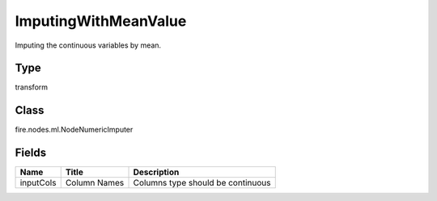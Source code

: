 
ImputingWithMeanValue
========== 

Imputing the continuous variables by mean.

Type
---------- 

transform

Class
---------- 

fire.nodes.ml.NodeNumericImputer

Fields
---------- 

+-----------+--------------+-----------------------------------+
| Name      | Title        | Description                       |
+===========+==============+===================================+
| inputCols | Column Names | Columns type should be continuous |
+-----------+--------------+-----------------------------------+